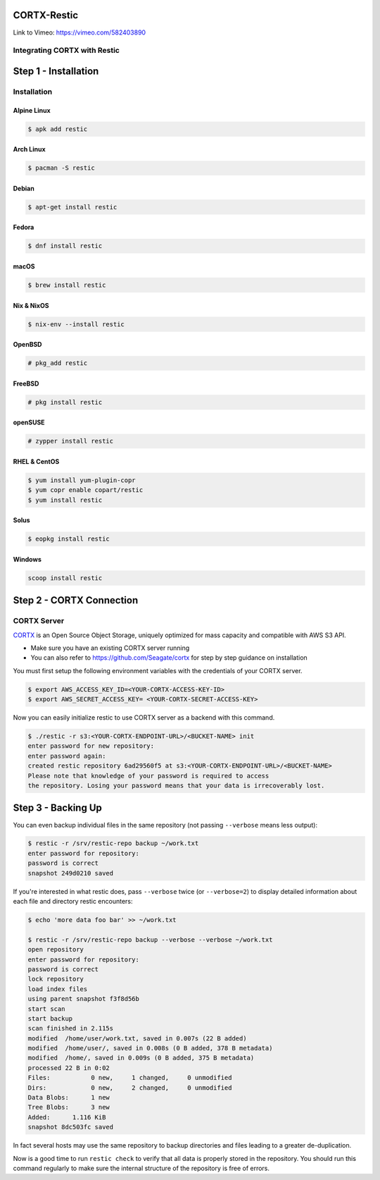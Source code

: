 
############
CORTX-Restic
############

Link to Vimeo: https://vimeo.com/582403890

Integrating CORTX with Restic
*****************************

.. image:: ./logo.png
    :alt: logo



#####################
Step 1 - Installation
#####################

Installation
************


Alpine Linux
============

.. code-block:: console

    $ apk add restic

Arch Linux
==========

.. code-block:: console

    $ pacman -S restic

Debian
======

.. code-block:: console

    $ apt-get install restic


Fedora
======

.. code-block:: console

    $ dnf install restic

macOS
=====


.. code-block:: console

    $ brew install restic

Nix & NixOS
===========

.. code-block:: console

    $ nix-env --install restic

OpenBSD
=======

.. code-block:: console

    # pkg_add restic

FreeBSD
=======

.. code-block:: console

    # pkg install restic

openSUSE
========

.. code-block:: console

    # zypper install restic

RHEL & CentOS
=============

.. code-block:: console

    $ yum install yum-plugin-copr
    $ yum copr enable copart/restic
    $ yum install restic

Solus
=====

.. code-block:: console

    $ eopkg install restic

Windows
=======

.. code-block:: console

    scoop install restic




#########################
Step 2 - CORTX Connection
#########################
    

CORTX Server
************

`CORTX <https://github.com/Seagate/cortx>`__ is an Open Source Object Storage,
uniquely optimized for mass capacity and compatible with AWS S3 API.

-  Make sure you have an existing CORTX server running
-  You can also refer to https://github.com/Seagate/cortx for step by step guidance
   on installation

You must first setup the following environment variables with the
credentials of your CORTX server.

.. code-block:: console

    $ export AWS_ACCESS_KEY_ID=<YOUR-CORTX-ACCESS-KEY-ID>
    $ export AWS_SECRET_ACCESS_KEY= <YOUR-CORTX-SECRET-ACCESS-KEY>

Now you can easily initialize restic to use CORTX server as a backend with
this command.

.. code-block:: console

    $ ./restic -r s3:<YOUR-CORTX-ENDPOINT-URL>/<BUCKET-NAME> init
    enter password for new repository:
    enter password again:
    created restic repository 6ad29560f5 at s3:<YOUR-CORTX-ENDPOINT-URL>/<BUCKET-NAME>
    Please note that knowledge of your password is required to access
    the repository. Losing your password means that your data is irrecoverably lost.


###################
Step 3 - Backing Up
###################


You can even backup individual files in the same repository (not passing
``--verbose`` means less output):

.. code-block:: console

    $ restic -r /srv/restic-repo backup ~/work.txt
    enter password for repository:
    password is correct
    snapshot 249d0210 saved

If you're interested in what restic does, pass ``--verbose`` twice (or
``--verbose=2``) to display detailed information about each file and directory
restic encounters:

.. code-block:: console

    $ echo 'more data foo bar' >> ~/work.txt

    $ restic -r /srv/restic-repo backup --verbose --verbose ~/work.txt
    open repository
    enter password for repository:
    password is correct
    lock repository
    load index files
    using parent snapshot f3f8d56b
    start scan
    start backup
    scan finished in 2.115s
    modified  /home/user/work.txt, saved in 0.007s (22 B added)
    modified  /home/user/, saved in 0.008s (0 B added, 378 B metadata)
    modified  /home/, saved in 0.009s (0 B added, 375 B metadata)
    processed 22 B in 0:02
    Files:           0 new,     1 changed,     0 unmodified
    Dirs:            0 new,     2 changed,     0 unmodified
    Data Blobs:      1 new
    Tree Blobs:      3 new
    Added:      1.116 KiB
    snapshot 8dc503fc saved

In fact several hosts may use the same repository to backup directories
and files leading to a greater de-duplication.

Now is a good time to run ``restic check`` to verify that all data
is properly stored in the repository. You should run this command regularly
to make sure the internal structure of the repository is free of errors.
